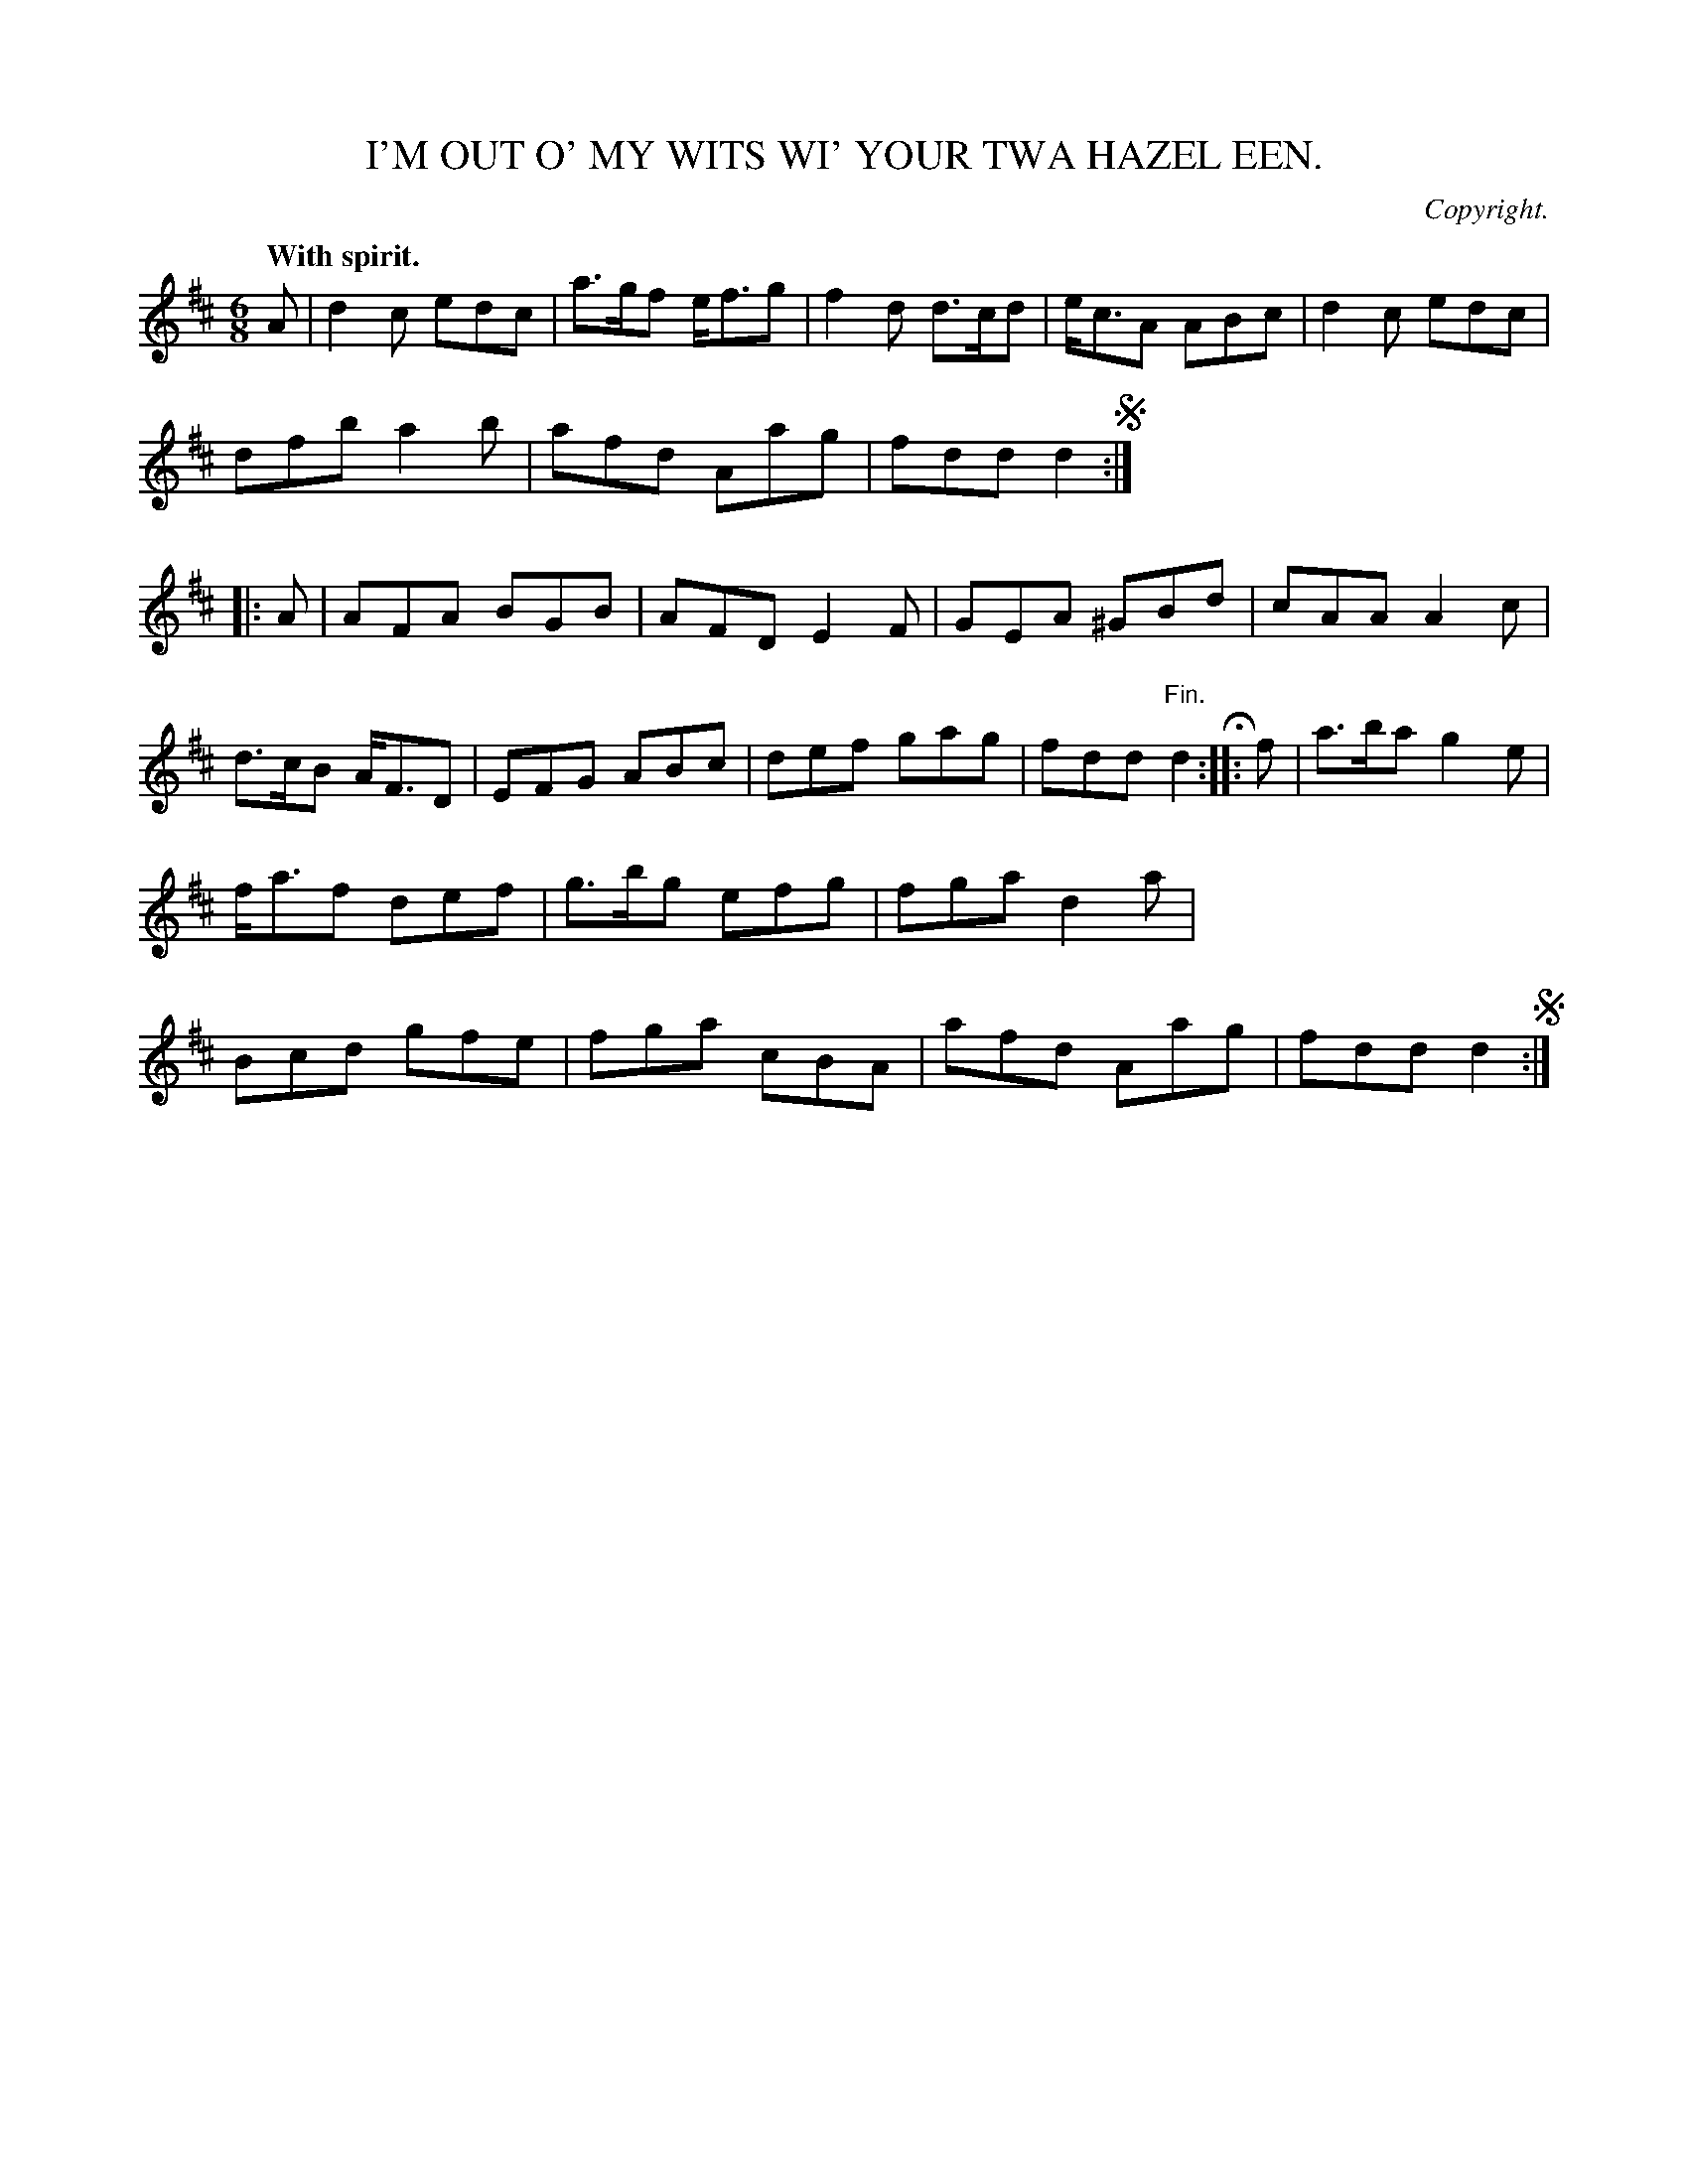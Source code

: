 X: 11752
T: I'M OUT O' MY WITS WI' YOUR TWA HAZEL EEN.
C: Copyright.
Q: "With spirit."
%R: jig
B: W. Hamilton "Universal Tune-Book" Vol. 1 Glasgow 1844 p.175 #2
S: http://imslp.org/wiki/Hamilton's_Universal_Tune-Book_(Various)
Z: 2016 John Chambers <jc:trillian.mit.edu>
M: 6/8
L: 1/8
K: D
%%stretchstaff 0
% - - - - - - - - - - - - - - - - - - - - - - - - -
A |\
d2c edc | a>gf e<fg | f2d d>cd | e<cA ABc |\
d2c edc | dfb a2b | afd Aag | fdd d2 !segno!:|\
|: A |\
AFA BGB | AFD E2F | GEA ^GBd | cAA A2c |
d>cB A<FD | EFG ABc | def gag | fdd "^Fin."d2 H:|\
|: f |\
a>ba g2e | f<af def | g>bg efg | fga d2a |\
Bcd gfe | fga cBA | afd Aag | fdd d2 !segno!:|
% - - - - - - - - - - - - - - - - - - - - - - - - -
